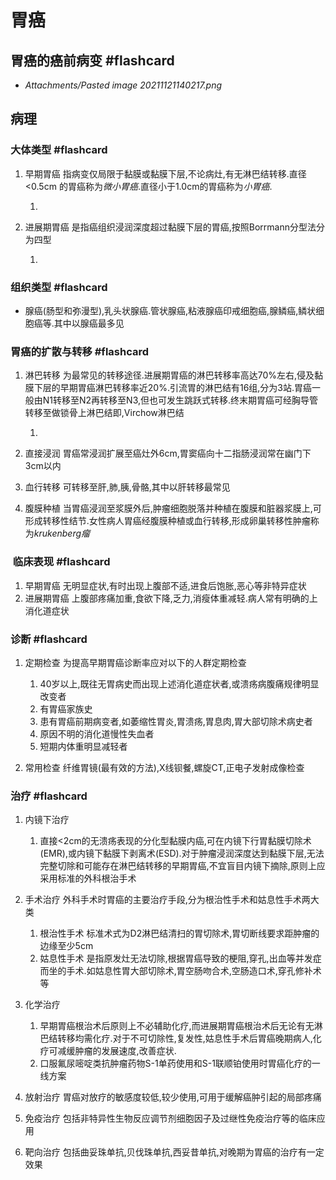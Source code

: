 * 胃癌
  :PROPERTIES:
  :CUSTOM_ID: 胃癌
  :ID:       20211122T213536.168434
  :END:
** 胃癌的癌前病变 #flashcard
   :PROPERTIES:
   :CUSTOM_ID: 胃癌的癌前病变-flashcard
   :END:

- [[Attachments/Pasted image 20211121140217.png]]

** 病理
   :PROPERTIES:
   :CUSTOM_ID: 病理
   :END:
*** 大体类型 #flashcard
    :PROPERTIES:
    :CUSTOM_ID: 大体类型-flashcard
    :END:

1. 早期胃癌
   指病变仅局限于黏膜或黏膜下层,不论病灶,有无淋巴结转移.直径<0.5cm
   的胃癌称为[[微小胃癌]].直径小于1.0cm的胃癌称为[[小胃癌]].

   1. [[file:Attachments/Pasted%20image%2020211121141141.png]]

2. 进展期胃癌
   是指癌组织浸润深度超过黏膜下层的胃癌,按照Borrmann分型法分为四型

   1. [[file:Attachments/Pasted%20image%2020211121141317.png]]

*** 组织类型 #flashcard
    :PROPERTIES:
    :CUSTOM_ID: 组织类型-flashcard
    :END:

- 腺癌(肠型和弥漫型),乳头状腺癌.管状腺癌,粘液腺癌印戒细胞癌,腺鳞癌,鳞状细胞癌等.其中以腺癌最多见

*** 胃癌的扩散与转移 #flashcard
    :PROPERTIES:
    :CUSTOM_ID: 胃癌的扩散与转移-flashcard
    :END:

1. 淋巴转移
   为最常见的转移途径.进展期胃癌的淋巴转移率高达70%左右,侵及黏膜下层的早期胃癌淋巴转移率近20%.引流胃的淋巴结有16组,分为3站.胃癌一般由N1转移至N2再转移至N3,但也可发生跳跃式转移.终末期胃癌可经胸导管转移至做锁骨上淋巴结即,Virchow淋巴结

   1. [[file:Attachments/Pasted%20image%2020211121154456.png]]

2. 直接浸润
   胃癌常浸润扩展至癌灶外6cm,胃窦癌向十二指肠浸润常在幽门下3cm以内
3. 血行转移 可转移至肝,肺,胰,骨骼,其中以肝转移最常见
4. 腹膜种植
   当胃癌浸润至浆膜外后,肿瘤细胞脱落并种植在腹膜和脏器浆膜上,可形成转移性结节.女性病人胃癌经腹膜种植或血行转移,形成卵巢转移性肿瘤称为[[krukenberg瘤]]

***  临床表现 #flashcard
    :PROPERTIES:
    :CUSTOM_ID: 临床表现-flashcard
    :END:

1. 早期胃癌 无明显症状,有时出现上腹部不适,进食后饱胀,恶心等非特异症状
2. 进展期胃癌
   上腹部疼痛加重,食欲下降,乏力,消瘦体重减轻.病人常有明确的上消化道症状

*** 诊断 #flashcard
    :PROPERTIES:
    :CUSTOM_ID: 诊断-flashcard
    :END:

1. 定期检查 为提高早期胃癌诊断率应对以下的人群定期检查

   1. 40岁以上,既往无胃病史而出现上述消化道症状者,或溃疡病腹痛规律明显改变者
   2. 有胃癌家族史
   3. 患有胃癌前期病变者,如萎缩性胃炎,胃溃疡,胃息肉,胃大部切除术病史者
   4. 原因不明的消化道慢性失血者
   5. 短期内体重明显减轻者

2. 常用检查 纤维胃镜(最有效的方法),X线钡餐,螺旋CT,正电子发射成像检查

*** 治疗 #flashcard
    :PROPERTIES:
    :CUSTOM_ID: 治疗-flashcard
    :END:

1. 内镜下治疗

   1. 直接<2cm的无溃疡表现的分化型黏膜内癌,可在内镜下行胃黏膜切除术(EMR),或内镜下黏膜下剥离术(ESD).对于肿瘤浸润深度达到黏膜下层,无法完整切除和可能存在淋巴结转移的早期胃癌,不宜盲目内镜下摘除,原则上应采用标准的外科根治手术

2. 手术治疗
   外科手术时胃癌的主要治疗手段,分为根治性手术和姑息性手术两大类

   1. 根治性手术
      标准术式为D2淋巴结清扫的胃切除术,胃切断线要求距肿瘤的边缘至少5cm
   2. 姑息性手术
      是指原发灶无法切除,根据胃癌导致的梗阻,穿孔,出血等并发症而坐的手术.如姑息性胃大部切除术,胃空肠吻合术,空肠造口术,穿孔修补术等

3. 化学治疗

   1. 早期胃癌根治术后原则上不必辅助化疗,而进展期胃癌根治术后无论有无淋巴结转移均需化疗.对于不可切除性,复发性,姑息性手术后胃癌晚期病人,化疗可减缓肿瘤的发展速度,改善症状.
   2. 口服氟尿嘧啶类抗肿瘤药物S-1单药使用和S-1联顺铂使用时胃癌化疗的一线方案

4. 放射治疗 胃癌对放疗的敏感度较低,较少使用,可用于缓解癌肿引起的局部疼痛
5. 免疫治疗
   包括非特异性生物反应调节剂细胞因子及过继性免疫治疗等的临床应用
6. 靶向治疗
   包括曲妥珠单抗,贝伐珠单抗,西妥昔单抗,对晚期为胃癌的治疗有一定效果
